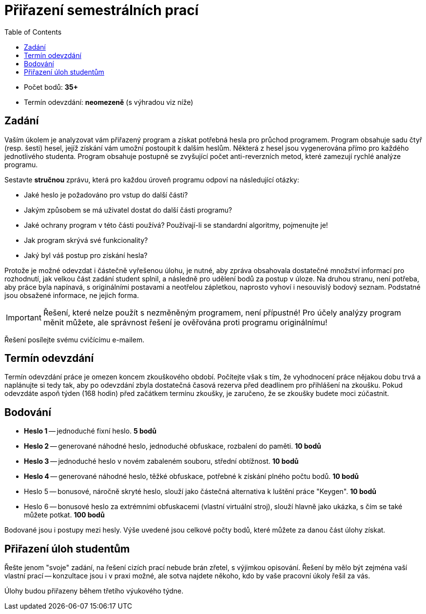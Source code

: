 ﻿
= Přiřazení semestrálních prací
:toc:
:imagesdir: ./media

* Počet bodů: *35+*
* Termín odevzdání: *neomezeně* (s výhradou viz níže)

== Zadání

Vaším úkolem je analyzovat vám přiřazený program a získat potřebná hesla pro průchod programem. Program obsahuje sadu čtyř (resp. šesti) hesel, jejíž získání vám umožní postoupit k dalším heslům. Některá z hesel jsou vygenerována přímo pro každého jednotlivého studenta. Program obsahuje postupně se zvyšující počet anti-reverzních metod, které zamezují rychlé analýze programu.

Sestavte *stručnou* zprávu, která pro každou úroveň programu odpoví na následující otázky:

* Jaké heslo je požadováno pro vstup do další části?
* Jakým způsobem se má uživatel dostat do další části programu?
* Jaké ochrany program v této části používá? Používají-li se standardní algoritmy, pojmenujte je!
* Jak program skrývá své funkcionality?
* Jaký byl váš postup pro získání hesla?

Protože je možné odevzdat i částečně vyřešenou úlohu, je nutné, aby zpráva obsahovala dostatečné množství informací pro rozhodnutí, jak velkou část zadání student splnil, a následně pro udělení bodů za postup v úloze. Na druhou stranu, není potřeba, aby práce byla napínavá, s originálními postavami a neotřelou zápletkou, naprosto vyhoví i nesouvislý bodový seznam. Podstatné jsou obsažené informace, ne jejich forma.

[IMPORTANT]
====
Řešení, které nelze použít s nezměněným programem, není přípustné! Pro účely analýzy program měnit můžete, ale správnost řešení je ověřována proti programu originálnímu!
====

Řešení posílejte svému cvičícímu e-mailem.

== Termín odevzdání

Termín odevzdání práce je omezen koncem zkouškového období. Počítejte však s tím, že vyhodnocení práce nějakou dobu trvá a naplánujte si tedy tak, aby po odevzdání zbyla dostatečná časová rezerva před deadlinem pro přihlášení na zkoušku. Pokud odevzdáte aspoň týden (168 hodin) před začátkem termínu zkoušky, je zaručeno, že se zkoušky budete moci zúčastnit.

== Bodování

* *Heslo 1* -- jednoduché fixní heslo. *5 bodů*
* *Heslo 2* -- generované náhodné heslo, jednoduché obfuskace, rozbalení do paměti. *10 bodů*
* *Heslo 3* -- jednoduché heslo v novém zabaleném souboru, střední obtížnost. *10 bodů*
* *Heslo 4* -- generované náhodné heslo, těžké obfuskace, potřebné k získání plného počtu bodů. *10 bodů*
* Heslo 5 -- bonusové, náročně skryté heslo, slouží jako částečná alternativa k luštění práce "Keygen". *10 bodů*
* Heslo 6 -- bonusové heslo za extrémními obfuskacemi (vlastní virtuální stroj), slouží hlavně jako ukázka, s čím se také můžete potkat. *100 bodů*

Bodované jsou i postupy mezi hesly. Výše uvedené jsou celkové počty bodů, které můžete za danou část úlohy získat.

== Přiřazení úloh studentům

Řešte jenom "svoje" zadání, na řešení cizích prací nebude brán zřetel, s výjimkou opisování. Řešení by mělo být zejména vaší vlastní prací -- konzultace jsou i v praxi možné, ale sotva najdete někoho, kdo by vaše pracovní úkoly řešil za vás.

Úlohy budou přiřazeny během třetího výukového týdne.
